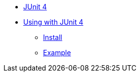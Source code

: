 * xref:overview.adoc[JUnit 4]

* xref:using.adoc[Using with JUnit 4]
** xref:using.adoc#installation[Install]
** xref:using.adoc#code-example[Example]
